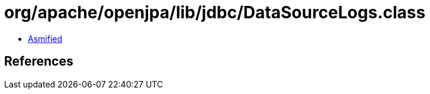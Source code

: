 = org/apache/openjpa/lib/jdbc/DataSourceLogs.class

 - link:DataSourceLogs-asmified.java[Asmified]

== References

